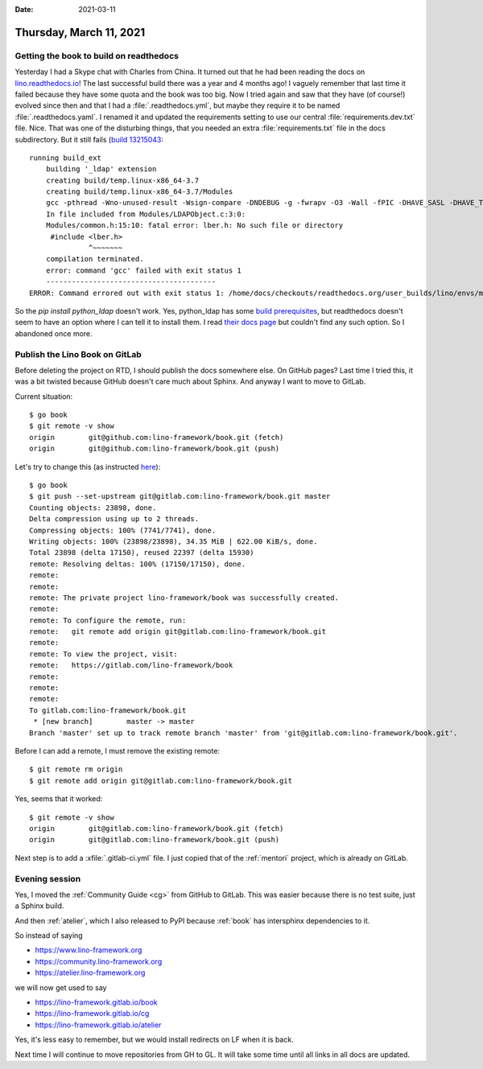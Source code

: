 :date: 2021-03-11

========================
Thursday, March 11, 2021
========================

Getting the book to build on readthedocs
========================================

Yesterday I had a Skype chat with Charles from China. It turned out that he had
been reading the docs on `lino.readthedocs.io
<https://lino.readthedocs.io/en/master/>`__! The last successful build there was
a year and 4 months ago!  I vaguely remember that last time it failed because
they have some quota and the book was too big. Now I tried again and saw that
they have (of course!) evolved since then and that I had a
:file:`.readthedocs.yml`, but maybe they require it to be named
:file:`.readthedocs.yaml`. I renamed it and updated the requirements setting to
use our central :file:`requirements.dev.txt` file. Nice. That was one of the
disturbing things, that you needed an extra :file:`requirements.txt` file in the
docs subdirectory. But it still fails (`build 13215043
<https://readthedocs.org/projects/lino/builds/13215043/>`__::

  running build_ext
      building '_ldap' extension
      creating build/temp.linux-x86_64-3.7
      creating build/temp.linux-x86_64-3.7/Modules
      gcc -pthread -Wno-unused-result -Wsign-compare -DNDEBUG -g -fwrapv -O3 -Wall -fPIC -DHAVE_SASL -DHAVE_TLS -DHAVE_LIBLDAP_R -DHAVE_LIBLDAP_R -DLDAPMODULE_VERSION=3.3.1 -DLDAPMODULE_AUTHOR=python-ldap project -DLDAPMODULE_LICENSE=Python style -IModules -I/home/docs/.pyenv/versions/3.7.9/include/python3.7m -c Modules/LDAPObject.c -o build/temp.linux-x86_64-3.7/Modules/LDAPObject.o
      In file included from Modules/LDAPObject.c:3:0:
      Modules/common.h:15:10: fatal error: lber.h: No such file or directory
       #include <lber.h>
                ^~~~~~~~
      compilation terminated.
      error: command 'gcc' failed with exit status 1
      ----------------------------------------
  ERROR: Command errored out with exit status 1: /home/docs/checkouts/readthedocs.org/user_builds/lino/envs/master/bin/python -u -c 'import sys, setuptools, tokenize; sys.argv[0] = '"'"'/tmp/pip-install-ykcugga8/python-ldap_83a5250d16a044fa869a8c46aa4c0922/setup.py'"'"'; __file__='"'"'/tmp/pip-install-ykcugga8/python-ldap_83a5250d16a044fa869a8c46aa4c0922/setup.py'"'"';f=getattr(tokenize, '"'"'open'"'"', open)(__file__);code=f.read().replace('"'"'\r\n'"'"', '"'"'\n'"'"');f.close();exec(compile(code, __file__, '"'"'exec'"'"'))' install --record /tmp/pip-record-exm7_nyl/install-record.txt --single-version-externally-managed --compile --install-headers /home/docs/checkouts/readthedocs.org/user_builds/lino/envs/master/include/site/python3.7/python-ldap Check the logs for full command output.

So the `pip install python_ldap` doesn't work. Yes, python_ldap has some  `build
prerequisites
<https://www.python-ldap.org/en/python-ldap-3.3.0/installing.html#build-prerequisites>`__,
but readthedocs doesn't seem to have an option where I can tell it to install
them. I read `their docs page
<https://docs.readthedocs.io/en/latest/config-file/v2.html>`__ but couldn't find
any such option.  So I abandoned once more.

Publish the Lino Book on GitLab
===============================

Before deleting the project on RTD, I should publish the docs somewhere else. On
GitHub pages? Last time I tried this, it was a bit twisted because GitHub
doesn't care much about Sphinx. And anyway I want to move to GitLab.

Current situation::

  $ go book
  $ git remote -v show
  origin	git@github.com:lino-framework/book.git (fetch)
  origin	git@github.com:lino-framework/book.git (push)

Let's try to change this (as instructed `here
<https://docs.gitlab.com/ee/user/project/working_with_projects.html#push-to-create-a-new-project>`__)::

  $ go book
  $ git push --set-upstream git@gitlab.com:lino-framework/book.git master
  Counting objects: 23898, done.
  Delta compression using up to 2 threads.
  Compressing objects: 100% (7741/7741), done.
  Writing objects: 100% (23898/23898), 34.35 MiB | 622.00 KiB/s, done.
  Total 23898 (delta 17150), reused 22397 (delta 15930)
  remote: Resolving deltas: 100% (17150/17150), done.
  remote:
  remote:
  remote: The private project lino-framework/book was successfully created.
  remote:
  remote: To configure the remote, run:
  remote:   git remote add origin git@gitlab.com:lino-framework/book.git
  remote:
  remote: To view the project, visit:
  remote:   https://gitlab.com/lino-framework/book
  remote:
  remote:
  remote:
  To gitlab.com:lino-framework/book.git
   * [new branch]        master -> master
  Branch 'master' set up to track remote branch 'master' from 'git@gitlab.com:lino-framework/book.git'.

Before I can add a remote, I must remove the existing remote::

  $ git remote rm origin
  $ git remote add origin git@gitlab.com:lino-framework/book.git

Yes, seems that it worked::

  $ git remote -v show
  origin	git@gitlab.com:lino-framework/book.git (fetch)
  origin	git@gitlab.com:lino-framework/book.git (push)

Next step is to add a :xfile:`.gitlab-ci.yml` file.  I just copied that of
the :ref:`mentori` project, which is already on GitLab.

Evening session
===============

Yes, I moved the :ref:`Community Guide <cg>` from GitHub to GitLab.
This was easier because there is no test suite, just a Sphinx build.

And then :ref:`atelier`, which I also released to PyPI because :ref:`book`
has intersphinx dependencies to it.

So instead of saying

- https://www.lino-framework.org
- https://community.lino-framework.org
- https://atelier.lino-framework.org

we will now get used to say

- https://lino-framework.gitlab.io/book
- https://lino-framework.gitlab.io/cg
- https://lino-framework.gitlab.io/atelier

Yes, it's less easy to remember, but we would install redirects on LF when it is
back.

Next time I will continue to move repositories from GH to GL. It will take some
time until all links in all docs are updated.
